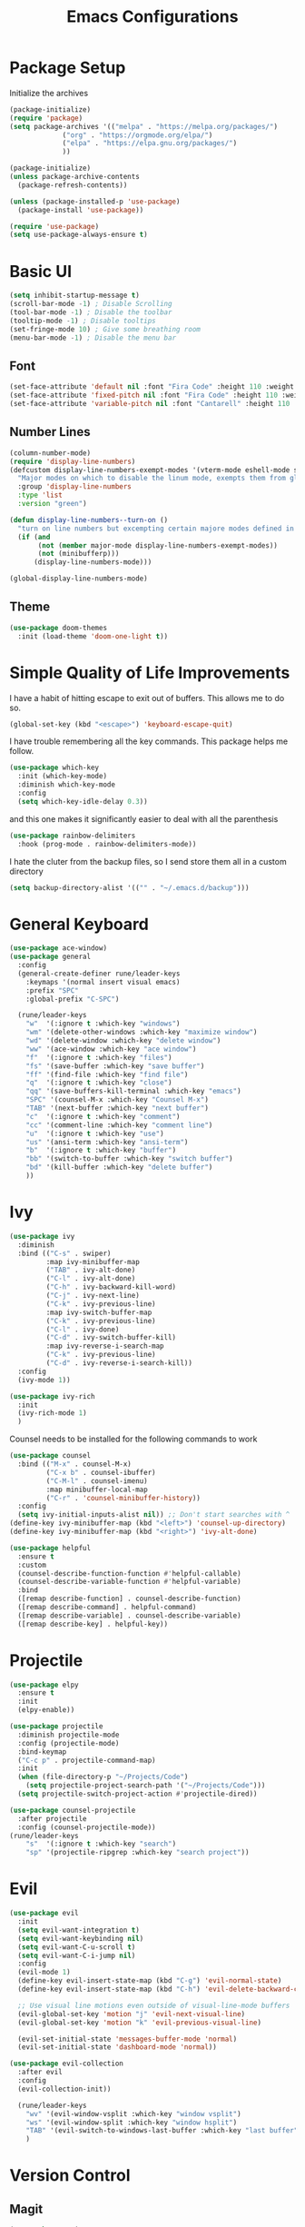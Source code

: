 #+TITLE:Emacs Configurations
#+PROPERTY: header-args:emacs-lisp :tangle ~/.emacs.d/init.el
* Package Setup
Initialize the archives
#+begin_src emacs-lisp
(package-initialize)
(require 'package)
(setq package-archives '(("melpa" . "https://melpa.org/packages/")
			 ("org" . "https://orgmode.org/elpa/")
			 ("elpa" . "https://elpa.gnu.org/packages/")
			 ))

(package-initialize)
(unless package-archive-contents
  (package-refresh-contents))

(unless (package-installed-p 'use-package)
  (package-install 'use-package))

(require 'use-package)
(setq use-package-always-ensure t)
#+end_src

#+RESULTS:
: t

* Basic UI
#+begin_src emacs-lisp
(setq inhibit-startup-message t)
(scroll-bar-mode -1) ; Disable Scrolling
(tool-bar-mode -1) ; Disable the toolbar
(tooltip-mode -1) ; Disable tooltips
(set-fringe-mode 10) ; Give some breathing room
(menu-bar-mode -1) ; Disable the menu bar
#+end_src

** Font
#+begin_src emacs-lisp
(set-face-attribute 'default nil :font "Fira Code" :height 110 :weight 'normal)
(set-face-attribute 'fixed-pitch nil :font "Fira Code" :height 110 :weight 'normal)
(set-face-attribute 'variable-pitch nil :font "Cantarell" :height 110 :weight 'normal)
#+end_src

** Number Lines
#+begin_src emacs-lisp
(column-number-mode)
(require 'display-line-numbers)
(defcustom display-line-numbers-exempt-modes '(vterm-mode eshell-mode shell-mode term-mode ansi-term-mode org-mode)
  "Major modes on which to disable the linum mode, exempts them from global requirement"
  :group 'display-line-numbers
  :type 'list
  :version "green")

(defun display-line-numbers--turn-on ()
  "turn on line numbers but excempting certain majore modes defined in `display-line-numbers-exempt-modes'"
  (if (and
       (not (member major-mode display-line-numbers-exempt-modes))
       (not (minibufferp)))
      (display-line-numbers-mode)))

(global-display-line-numbers-mode)
#+end_src

** Theme
#+begin_src emacs-lisp
(use-package doom-themes
  :init (load-theme 'doom-one-light t))
#+end_src

* Simple Quality of Life Improvements
I have a habit of hitting escape to exit out of buffers. This allows me to do so.
#+begin_src emacs-lisp
(global-set-key (kbd "<escape>") 'keyboard-escape-quit)
#+end_src
I have trouble remembering all the key commands. This package helps me follow.
#+begin_src emacs-lisp
(use-package which-key
  :init (which-key-mode)
  :diminish which-key-mode
  :config
  (setq which-key-idle-delay 0.3))
#+end_src
and this one makes it significantly easier to deal with all the parenthesis
#+begin_src emacs-lisp
(use-package rainbow-delimiters
  :hook (prog-mode . rainbow-delimiters-mode))
#+end_src
I hate the cluter from the backup files, so I send store them all in a custom directory
#+begin_src emacs-lisp
(setq backup-directory-alist '(("" . "~/.emacs.d/backup")))
#+end_src

* General Keyboard
#+begin_src emacs-lisp
(use-package ace-window)
(use-package general
  :config
  (general-create-definer rune/leader-keys
    :keymaps '(normal insert visual emacs)
    :prefix "SPC"
    :global-prefix "C-SPC")

  (rune/leader-keys
    "w"  '(:ignore t :which-key "windows")
    "wm" '(delete-other-windows :which-key "maximize window")
    "wd" '(delete-window :which-key "delete window")
    "ww" '(ace-window :which-key "ace window")
    "f"  '(:ignore t :which-key "files")
    "fs" '(save-buffer :which-key "save buffer")
    "ff" '(find-file :which-key "find file")
    "q"  '(:ignore t :which-key "close")
    "qq" '(save-buffers-kill-terminal :which-key "emacs")
    "SPC" '(counsel-M-x :which-key "Counsel M-x")
    "TAB" '(next-buffer :which-key "next buffer")
    "c"  '(:ignore t :which-key "comment")
    "cc" '(comment-line :which-key "comment line")
    "u"  '(:ignore t :which-key "use")
    "us" '(ansi-term :which-key "ansi-term")
    "b"  '(:ignore t :which-key "buffer")
    "bb" '(switch-to-buffer :which-key "switch buffer")
    "bd" '(kill-buffer :which-key "delete buffer")
    ))
#+end_src

* Ivy
#+begin_src emacs-lisp
(use-package ivy
  :diminish
  :bind (("C-s" . swiper)
         :map ivy-minibuffer-map
         ("TAB" . ivy-alt-done)	
         ("C-l" . ivy-alt-done)
         ("C-h" . ivy-backward-kill-word)
         ("C-j" . ivy-next-line)
         ("C-k" . ivy-previous-line)
         :map ivy-switch-buffer-map
         ("C-k" . ivy-previous-line)
         ("C-l" . ivy-done)
         ("C-d" . ivy-switch-buffer-kill)
         :map ivy-reverse-i-search-map
         ("C-k" . ivy-previous-line)
         ("C-d" . ivy-reverse-i-search-kill))
  :config
  (ivy-mode 1))

(use-package ivy-rich
  :init
  (ivy-rich-mode 1)
  )
#+end_src
Counsel needs to be installed for the following commands to work
#+begin_src emacs-lisp
(use-package counsel
  :bind (("M-x" . counsel-M-x)
         ("C-x b" . counsel-ibuffer)
         ("C-M-l" . counsel-imenu)
         :map minibuffer-local-map
         ("C-r" . 'counsel-minibuffer-history))
  :config
  (setq ivy-initial-inputs-alist nil)) ;; Don't start searches with ^
(define-key ivy-minibuffer-map (kbd "<left>") 'counsel-up-directory)
(define-key ivy-minibuffer-map (kbd "<right>") 'ivy-alt-done)

(use-package helpful
  :ensure t
  :custom
  (counsel-describe-function-function #'helpful-callable)
  (counsel-describe-variable-function #'helpful-variable)
  :bind
  ([remap describe-function] . counsel-describe-function)
  ([remap describe-command] . helpful-command)
  ([remap describe-variable] . counsel-describe-variable)
  ([remap describe-key] . helpful-key))

#+end_src

* Projectile
#+begin_src emacs-lisp
(use-package elpy
  :ensure t
  :init
  (elpy-enable))

(use-package projectile
  :diminish projectile-mode
  :config (projectile-mode)
  :bind-keymap
  ("C-c p" . projectile-command-map)
  :init
  (when (file-directory-p "~/Projects/Code")
    (setq projectile-project-search-path '("~/Projects/Code")))
  (setq projectile-switch-project-action #'projectile-dired))

(use-package counsel-projectile
  :after projectile
  :config (counsel-projectile-mode))
(rune/leader-keys
    "s"  '(:ignore t :which-key "search")
    "sp" '(projectile-ripgrep :which-key "search project"))
#+end_src

*  Evil
#+begin_src emacs-lisp
(use-package evil
  :init
  (setq evil-want-integration t)
  (setq evil-want-keybinding nil)
  (setq evil-want-C-u-scroll t)
  (setq evil-want-C-i-jump nil)
  :config
  (evil-mode 1)
  (define-key evil-insert-state-map (kbd "C-g") 'evil-normal-state)
  (define-key evil-insert-state-map (kbd "C-h") 'evil-delete-backward-char-and-join)

  ;; Use visual line motions even outside of visual-line-mode buffers
  (evil-global-set-key 'motion "j" 'evil-next-visual-line)
  (evil-global-set-key 'motion "k" 'evil-previous-visual-line)

  (evil-set-initial-state 'messages-buffer-mode 'normal)
  (evil-set-initial-state 'dashboard-mode 'normal))

(use-package evil-collection
  :after evil
  :config
  (evil-collection-init))

  (rune/leader-keys
    "wv" '(evil-window-vsplit :which-key "window vsplit")
    "ws" '(evil-window-split :which-key "window hsplit")
    "TAB" '(evil-switch-to-windows-last-buffer :which-key "last buffer")
    )

#+end_src

#+RESULTS:

* Version Control
** Magit
#+begin_src emacs-lisp
(use-package magit
  :custom
  (magit-display-buffer-function #'magit-display-buffer-same-window-except-diff-v1))

(use-package evil-magit
  :after magit)
(rune/leader-keys
    "g"  '(:ignore t :which-key "git")
    "gs" '(magit-status :which-key "git status"))
#+end_src

** GitGutter
#+begin_src emacs-lisp
(use-package git-gutter
  :init
  (global-git-gutter-mode +1)
)
#+end_src

* Org
** Basic Setup
#+begin_src emacs-lisp
(defun dt/org-mode-setup ()
  (org-indent-mode)
  (variable-pitch-mode 1)
  (auto-fill-mode 0)
  (visual-line-mode 1)
  (setq evil-auto-indent nil)
  (diminish org-indent-mode))

(use-package org
  :defer t
  :hook (org-mode . dt/org-mode-setup)
  :config
  (setq org-ellipsis " ▾"
        org-hide-emphasis-markers t
        org-src-fontify-natively t
        org-src-tab-acts-natively t
        org-edit-src-content-indentation 0
        org-hide-block-startup nil
        org-src-preserve-indentation nil
        org-startup-folded 'content
        org-cycle-separator-lines 2))
#+end_src

** Visuals
#+begin_src emacs-lisp
(use-package org-superstar
  :after org
  :hook (org-mode . org-superstar-mode)
  )

;; Make sure org-indent face is available
(require 'org-indent)

(defun dt/org-mode-visual-fill ()
  (setq visual-fill-column-width 100
        visual-fill-column-center-text t)
  (visual-fill-column-mode 1))

(use-package visual-fill-column
  :defer t
  :hook (org-mode . dt/org-mode-visual-fill))

(set-face-attribute 'org-block nil :foreground nil :inherit 'fixed-pitch)
(set-face-attribute 'org-code nil   :inherit '(shadow fixed-pitch))
(set-face-attribute 'org-indent nil :inherit '(org-hide fixed-pitch))
(set-face-attribute 'org-verbatim nil :inherit '(shadow fixed-pitch))
(set-face-attribute 'org-special-keyword nil :inherit '(font-lock-comment-face fixed-pitch))
(set-face-attribute 'org-meta-line nil :inherit '(font-lock-comment-face fixed-pitch))
(set-face-attribute 'org-checkbox nil :inherit 'fixed-pitch)
#+end_src

** Code
#+begin_src emacs-lisp
(add-to-list 'org-structure-template-alist '("el" . "src emacs-lisp"))
(add-to-list 'org-structure-template-alist '("sh" . "src sh"))
(require 'org-tempo)
(rune/leader-keys
"ob"  '(:ignore t :which-key "org-babel")
"obt" '(org-babel-tangle :which-key "org tangle"))
#+end_src

#+RESULTS:

** Agenda
*** Keyboard Shortcuts
#+begin_src emacs-lisp
(rune/leader-keys
"o"  '(:ignore t :which-key "org")
"oa" '(org-agenda :which-key "org agenda")
"od" '(org-deadline :which-key "org deadline")
"os" '(org-schedule :which-key "org schedule")
"ot" '(org-todo :which-key "org todo")
)
#+end_src

*** Tag List
#+begin_src emacs-lisp
(setq org-tag-alist
      '((:startgroup)
	(:endgroup)
	("short" . ?s)
	("zoom" . ?z)
	("important" . ?i)
	("urgent" . ?u)
	("email" . ?e)))
#+end_src

*** Agenda Files
#+begin_src emacs-lisp
(setq org-agenda-files
      '("~/Documents/MyOrgs/phd.org")
      )
#+end_src

#+RESULTS:

* IDEs
** LSP
#+begin_src emacs-lisp
(use-package lsp-mode
  :commands (lsp lsp-deffered)
  :hook ((python-mode julia-mode) . lsp-deferred)
  :init
  (setq lsp-keymap-prefix "C-c l")
  :config
  (lsp-enable-which-key-integration t)
  :bind (:map lsp-mode-map
         ("TAB" . completion-at-point)))
#+end_src

** Flycheck
#+begin_src emacs-lisp
(use-package flycheck
  :after lsp-mode
  :ensure t
  :init (global-flycheck-mode))
#+end_src
Remove flymake
#+begin_src emacs-lisp
(delete '("\\.py?\\'" flymake-xml-init) flymake-allowed-file-name-masks)
#+end_src

** PYTHON
We are using the microsoft python server
#+begin_src emacs-lisp
(use-package lsp-python-ms
:ensure t
:init (setq lsp-python-ms-auto-install-server t)
:hook (python-mode . (lambda ()
                        (require 'lsp-python-ms)
                        (lsp))))  ; or lsp-deferred
#+end_src

#+RESULTS:
